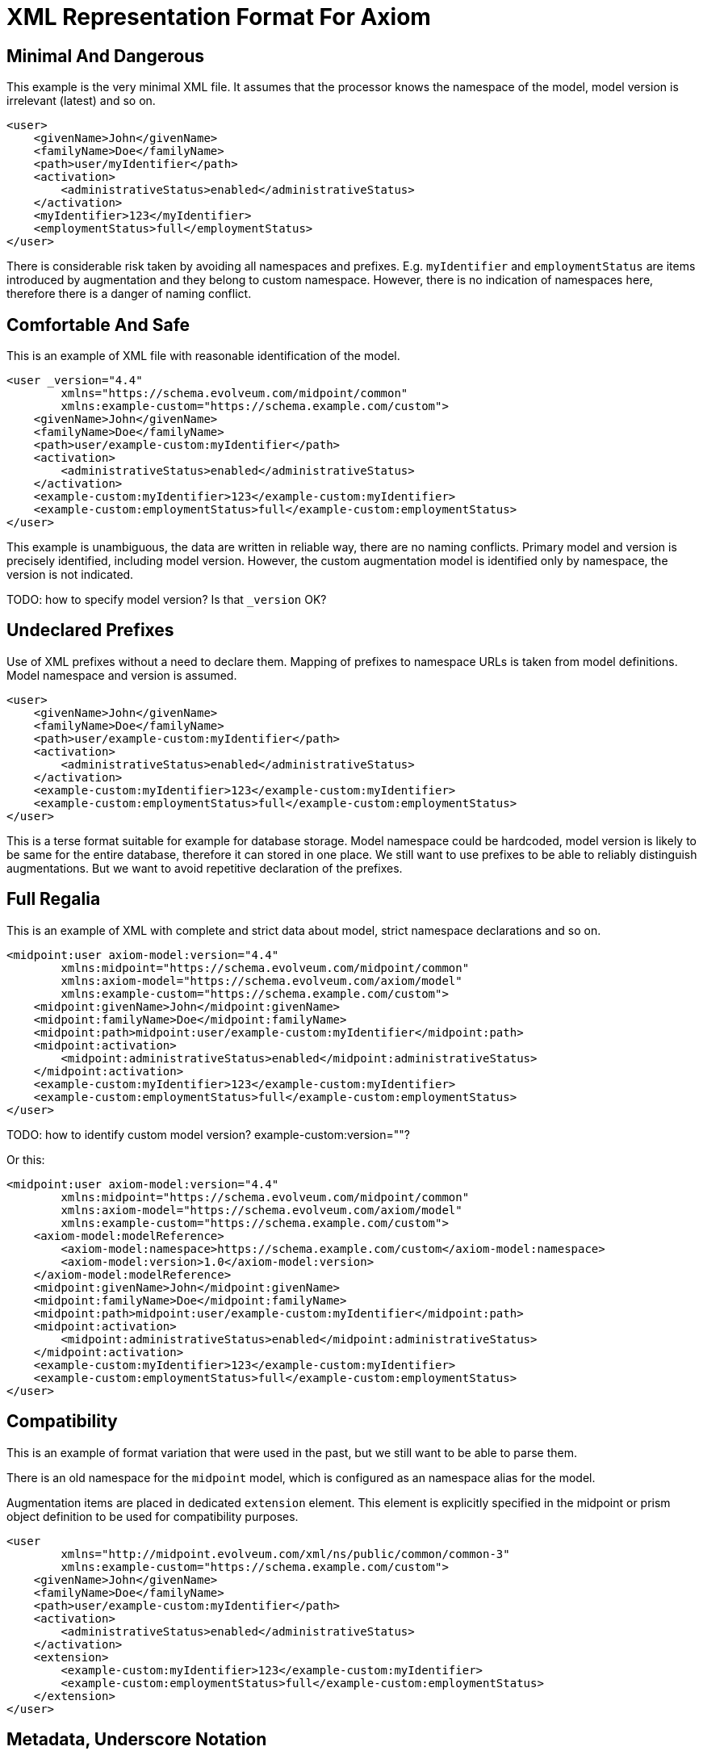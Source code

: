 = XML Representation Format For Axiom

== Minimal And Dangerous

This example is the very minimal XML file.
It assumes that the processor knows the namespace of the model, model version is irrelevant (latest) and so on.

[source,xml]
----
<user>
    <givenName>John</givenName>
    <familyName>Doe</familyName>
    <path>user/myIdentifier</path>
    <activation>
        <administrativeStatus>enabled</administrativeStatus>
    </activation>
    <myIdentifier>123</myIdentifier>
    <employmentStatus>full</employmentStatus>
</user>
----

There is considerable risk taken by avoiding all namespaces and prefixes.
E.g. `myIdentifier` and `employmentStatus` are items introduced by augmentation and they belong to custom namespace.
However, there is no indication of namespaces here, therefore there is a danger of naming conflict.

== Comfortable And Safe

This is an example of XML file with reasonable identification of the model.

[source,xml]
----
<user _version="4.4"
        xmlns="https://schema.evolveum.com/midpoint/common"
        xmlns:example-custom="https://schema.example.com/custom">
    <givenName>John</givenName>
    <familyName>Doe</familyName>
    <path>user/example-custom:myIdentifier</path>
    <activation>
        <administrativeStatus>enabled</administrativeStatus>
    </activation>
    <example-custom:myIdentifier>123</example-custom:myIdentifier>
    <example-custom:employmentStatus>full</example-custom:employmentStatus>
</user>
----

This example is unambiguous, the data are written in reliable way, there are no naming conflicts.
Primary model and version is precisely identified, including model version.
However, the custom augmentation model is identified only by namespace, the version is not indicated.

TODO: how to specify model version? Is that `_version` OK?

== Undeclared Prefixes

Use of XML prefixes without a need to declare them.
Mapping of prefixes to namespace URLs is taken from model definitions.
Model namespace and version is assumed.

[source,xml]
----
<user>
    <givenName>John</givenName>
    <familyName>Doe</familyName>
    <path>user/example-custom:myIdentifier</path>
    <activation>
        <administrativeStatus>enabled</administrativeStatus>
    </activation>
    <example-custom:myIdentifier>123</example-custom:myIdentifier>
    <example-custom:employmentStatus>full</example-custom:employmentStatus>
</user>
----

This is a terse format suitable for example for database storage.
Model namespace could be hardcoded, model version is likely to be same for the entire database, therefore it can stored in one place.
We still want to use prefixes to be able to reliably distinguish augmentations.
But we want to avoid repetitive declaration of the prefixes.

== Full Regalia

This is an example of XML with complete and strict data about model, strict namespace declarations and so on.

[source,xml]
----
<midpoint:user axiom-model:version="4.4"
        xmlns:midpoint="https://schema.evolveum.com/midpoint/common"
        xmlns:axiom-model="https://schema.evolveum.com/axiom/model"
        xmlns:example-custom="https://schema.example.com/custom">
    <midpoint:givenName>John</midpoint:givenName>
    <midpoint:familyName>Doe</midpoint:familyName>
    <midpoint:path>midpoint:user/example-custom:myIdentifier</midpoint:path>
    <midpoint:activation>
        <midpoint:administrativeStatus>enabled</midpoint:administrativeStatus>
    </midpoint:activation>
    <example-custom:myIdentifier>123</example-custom:myIdentifier>
    <example-custom:employmentStatus>full</example-custom:employmentStatus>
</user>
----

TODO: how to identify custom model version? example-custom:version=""?

Or this:
[source,xml]
----
<midpoint:user axiom-model:version="4.4"
        xmlns:midpoint="https://schema.evolveum.com/midpoint/common"
        xmlns:axiom-model="https://schema.evolveum.com/axiom/model"
        xmlns:example-custom="https://schema.example.com/custom">
    <axiom-model:modelReference>
        <axiom-model:namespace>https://schema.example.com/custom</axiom-model:namespace>
        <axiom-model:version>1.0</axiom-model:version>
    </axiom-model:modelReference>
    <midpoint:givenName>John</midpoint:givenName>
    <midpoint:familyName>Doe</midpoint:familyName>
    <midpoint:path>midpoint:user/example-custom:myIdentifier</midpoint:path>
    <midpoint:activation>
        <midpoint:administrativeStatus>enabled</midpoint:administrativeStatus>
    </midpoint:activation>
    <example-custom:myIdentifier>123</example-custom:myIdentifier>
    <example-custom:employmentStatus>full</example-custom:employmentStatus>
</user>
----


== Compatibility

This is an example of format variation that were used in the past, but we still want to be able to parse them.

There is an old namespace for the `midpoint` model, which is configured as an namespace alias for the model.

Augmentation items are placed in dedicated `extension` element.
This element is explicitly specified in the midpoint or prism object definition to be used for compatibility purposes.

[source,xml]
----
<user
        xmlns="http://midpoint.evolveum.com/xml/ns/public/common/common-3"
        xmlns:example-custom="https://schema.example.com/custom">
    <givenName>John</givenName>
    <familyName>Doe</familyName>
    <path>user/example-custom:myIdentifier</path>
    <activation>
        <administrativeStatus>enabled</administrativeStatus>
    </activation>
    <extension>
        <example-custom:myIdentifier>123</example-custom:myIdentifier>
        <example-custom:employmentStatus>full</example-custom:employmentStatus>
    </extension>
</user>
----


== Metadata, Underscore Notation

Metadata for simple string item (`givenName`) and for structured item (`actiavtion`).

This example is using the underscore notation to indicate transition to inframodel.

[source,xml]
----
<user
        xmlns="https://schema.evolveum.com/midpoint/common"
        xmlns:example-custom="https://schema.example.com/custom">
    <givenName>
        <_value>John</_value>
        <_metadata>
            <storage>
                <creation>
                    <timestamp>2020-06-12T18:14:05Z</timestamp>
                </creation>
            </storage>
            <example-custom:verification>
                <level>verified</level>
                <verifier>jack</verifier>
            </example-custom:verification>
        </_metadata>
    </givenName>
    <activation>
        <_value>
            <administrativeStatus>
                <_value>enabled</_value>
                <_metadata>
                    <storage>...</storage>
                </_metadata>
            </administrativeStatus>
        </_value>
        <_metadata>
            <storage>...</storage>
        </_metadata>
    </activation>
</user>
----


Storage metadata are specified in midPoint model, therefore `storage` item does not need to be namespace-qualified.

This example also assumes that child elements do not need to be namespace-qualified.
Alternative notation of `verification` metadata could be:

[source,xml]
----
            ...
            <example-custom:verification>
                <example-custom:level>verified</example-custom:level>
                <example-custom:verifier>jack</example-custom:verifier>
            </example-custom:verification>
            ...
----

Yet another alternative is to omit namespaces entirely.
This can work as long as `verification` metadata item is unique in the schema.
However, this notation is not "future-proof".

[source,xml]
----
            ...
            <verification>
                <level>verified</level>
                <verifier>jack</verifier>
            </verification>
            ...
----


== Metadata, Namespace Notation

Metadata for simple string item (`givenName`) and for structured item (`actiavtion`).

This example is using explicit namespace qualification to indicate transition to inframodel.

[source,xml]
----
<user
        xmlns="https://schema.evolveum.com/midpoint/common"
        xmlns:axiom-data="https://schema.evolveum.com/axiom/data"
        xmlns:example-custom="https://schema.example.com/custom">
    <givenName>
        <axiom-data:value>John</axiom-data:value>
        <axiom-data:metadata>
            <storage>
                <creation>
                    <timestamp>2020-06-12T18:14:05Z</timestamp>
                </creation>
            </storage>
            <example-custom:verification>
                <level>verified</level>
                <verifier>jack</verifier>
            </example-custom:verification>
        </axiom-data:metadata>
    </givenName>
    <activation>
        <axiom-data:value>
            <administrativeStatus>
                <axiom-data:value>enabled</axiom-data:value>
                <axiom-data:metadata>
                    <storage>...</storage>
                </axiom-data:metadata>
            </administrativeStatus>
        </axiom-data:value>
        <axiom-data:metadata>
            <storage>...</storage>
        </axiom-data:metadata>
    </activation>
</user>
----

Storage metadata are specified in midPoint model, therefore `storage` item does not need to be namespace-qualified.
